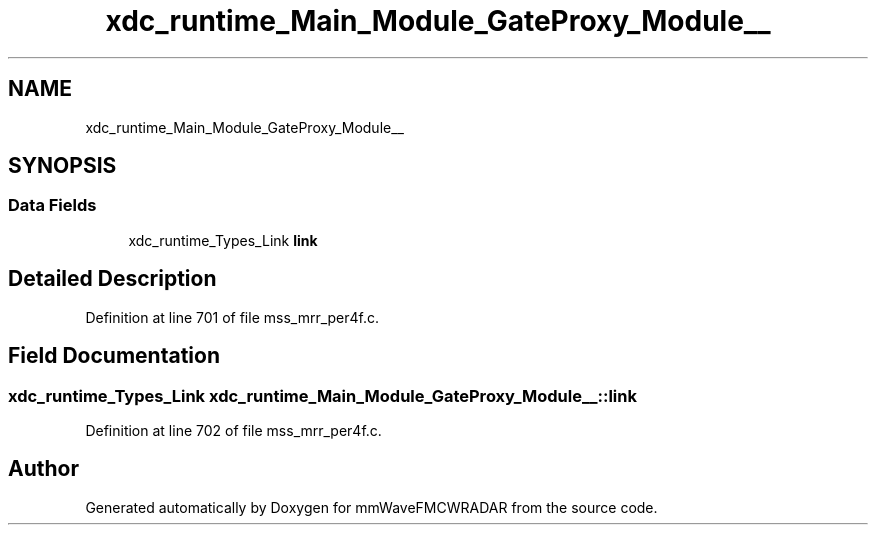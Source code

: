 .TH "xdc_runtime_Main_Module_GateProxy_Module__" 3 "Wed May 20 2020" "Version 1.0" "mmWaveFMCWRADAR" \" -*- nroff -*-
.ad l
.nh
.SH NAME
xdc_runtime_Main_Module_GateProxy_Module__
.SH SYNOPSIS
.br
.PP
.SS "Data Fields"

.in +1c
.ti -1c
.RI "xdc_runtime_Types_Link \fBlink\fP"
.br
.in -1c
.SH "Detailed Description"
.PP 
Definition at line 701 of file mss_mrr_per4f\&.c\&.
.SH "Field Documentation"
.PP 
.SS "xdc_runtime_Types_Link xdc_runtime_Main_Module_GateProxy_Module__::link"

.PP
Definition at line 702 of file mss_mrr_per4f\&.c\&.

.SH "Author"
.PP 
Generated automatically by Doxygen for mmWaveFMCWRADAR from the source code\&.
